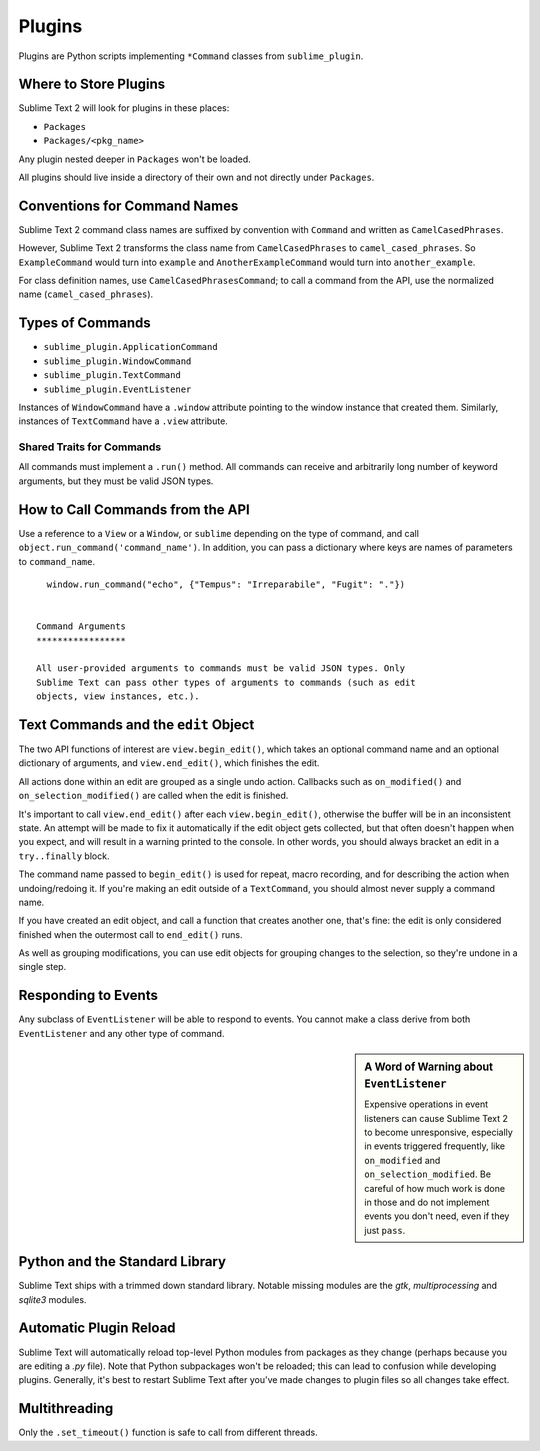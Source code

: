 Plugins
=======

.. seealso::

   :doc:`API Reference <../reference/api>`
        More information on the Python API.


Plugins are Python scripts implementing ``*Command`` classes from
``sublime_plugin``.

Where to Store Plugins
**********************

Sublime Text 2 will look for plugins in these places:

* ``Packages``
* ``Packages/<pkg_name>``

Any plugin nested deeper in ``Packages`` won't be loaded.

All plugins should live inside a directory of their own and not directly
under ``Packages``.


Conventions for Command Names
*****************************

Sublime Text 2 command class names are suffixed by convention with ``Command``
and written as ``CamelCasedPhrases``.

However, Sublime Text 2 transforms the class name from ``CamelCasedPhrases``
to ``camel_cased_phrases``. So ``ExampleCommand`` would turn into ``example``
and ``AnotherExampleCommand`` would turn into ``another_example``.

For class definition names, use ``CamelCasedPhrasesCommand``; to call a
command from the API, use the normalized name (``camel_cased_phrases``).


Types of Commands
*****************

* ``sublime_plugin.ApplicationCommand``
* ``sublime_plugin.WindowCommand``
* ``sublime_plugin.TextCommand``
* ``sublime_plugin.EventListener``

Instances of ``WindowCommand`` have a ``.window`` attribute pointing to the
window instance that created them. Similarly, instances of ``TextCommand``
have a ``.view`` attribute.

Shared Traits for Commands
--------------------------

All commands must implement a ``.run()`` method.
All commands can receive and arbitrarily long number of keyword arguments,
but they must be valid JSON types.


How to Call Commands from the API
*********************************

Use a reference to a ``View`` or a ``Window``, or ``sublime`` depending on
the type of command, and call ``object.run_command('command_name')``.
In addition, you can pass a dictionary where keys are names of parameters
to ``command_name``. ::

   window.run_command("echo", {"Tempus": "Irreparabile", "Fugit": "."})


 Command Arguments
 *****************

 All user-provided arguments to commands must be valid JSON types. Only
 Sublime Text can pass other types of arguments to commands (such as edit
 objects, view instances, etc.).


Text Commands and the ``edit`` Object
*************************************

The two API functions of interest are ``view.begin_edit()``, which takes an
optional command name and an optional dictionary of arguments, and
``view.end_edit()``, which finishes the edit.

All actions done within an edit are grouped as a single undo action. Callbacks
such as ``on_modified()`` and ``on_selection_modified()`` are called when the
edit is finished.

It's important to call ``view.end_edit()`` after each ``view.begin_edit()``,
otherwise the buffer will be in an inconsistent state. An attempt will be made
to fix it automatically if the edit object gets collected, but that often
doesn't happen when you expect, and will result in a warning printed to the
console. In other words, you should always bracket an edit in a
``try..finally`` block.

The command name passed to ``begin_edit()`` is used for repeat, macro
recording, and for describing the action when undoing/redoing it. If you're
making an edit outside of a ``TextCommand``, you should almost never supply a
command name.

If you have created an edit object, and call a function that creates another
one, that's fine: the edit is only considered finished when the outermost call
to ``end_edit()`` runs.

As well as grouping modifications, you can use edit objects for grouping
changes to the selection, so they're undone in a single step.


Responding to Events
********************

Any subclass of ``EventListener`` will be able to respond to events. You
cannot make a class derive from both ``EventListener`` and any other type of
command.

.. sidebar:: A Word of Warning about ``EventListener``

	Expensive operations in event listeners can cause Sublime Text 2 to become
	unresponsive, especially in events triggered frequently, like
	``on_modified`` and ``on_selection_modified``. Be careful of how much work
	is done in those and do not implement events you don't need, even if they
	just ``pass``.


Python and the Standard Library
*******************************

Sublime Text ships with a trimmed down standard library. Notable missing
modules are the *gtk*, *multiprocessing* and *sqlite3* modules.


Automatic Plugin Reload
***********************

Sublime Text will automatically reload top-level Python modules from packages
as they change (perhaps because you are editing a *.py* file). Note that
Python subpackages won't be reloaded; this can lead to confusion while
developing plugins. Generally, it's best to restart Sublime Text after you've
made changes to plugin files so all changes take effect.


Multithreading
**************

Only the ``.set_timeout()`` function is safe to call from different threads.
